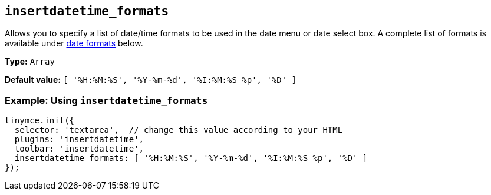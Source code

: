 [[insertdatetime_formats]]
== `+insertdatetime_formats+`

Allows you to specify a list of date/time formats to be used in the date menu or date select box. A complete list of formats is available under xref:insertdatetime.adoc#referencedatetimeformats[date formats] below.

*Type:* `+Array+`

*Default value:* `+[ '%H:%M:%S', '%Y-%m-%d', '%I:%M:%S %p', '%D' ]+`

=== Example: Using `+insertdatetime_formats+`

[source,js]
----
tinymce.init({
  selector: 'textarea',  // change this value according to your HTML
  plugins: 'insertdatetime',
  toolbar: 'insertdatetime',
  insertdatetime_formats: [ '%H:%M:%S', '%Y-%m-%d', '%I:%M:%S %p', '%D' ]
});
----
